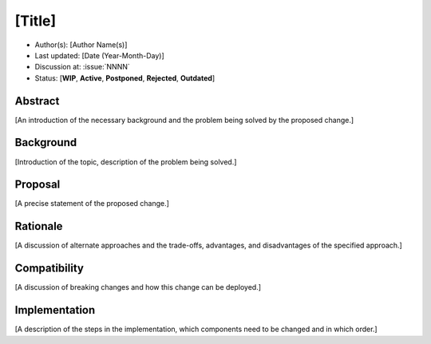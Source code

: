 *******
[Title]
*******

- Author(s): [Author Name(s)]
- Last updated: [Date (Year-Month-Day)]
- Discussion at: :issue:`NNNN`
- Status: [**WIP**, **Active**, **Postponed**, **Rejected**, **Outdated**]

Abstract
========
[An introduction of the necessary background and the problem being solved by the proposed change.]

Background
==========
[Introduction of the topic, description of the problem being solved.]

Proposal
========
[A precise statement of the proposed change.]

Rationale
=========
[A discussion of alternate approaches and the trade-offs, advantages, and disadvantages of the specified approach.]

Compatibility
=============
[A discussion of breaking changes and how this change can be deployed.]

Implementation
==============
[A description of the steps in the implementation, which components need to be changed and in which order.]
